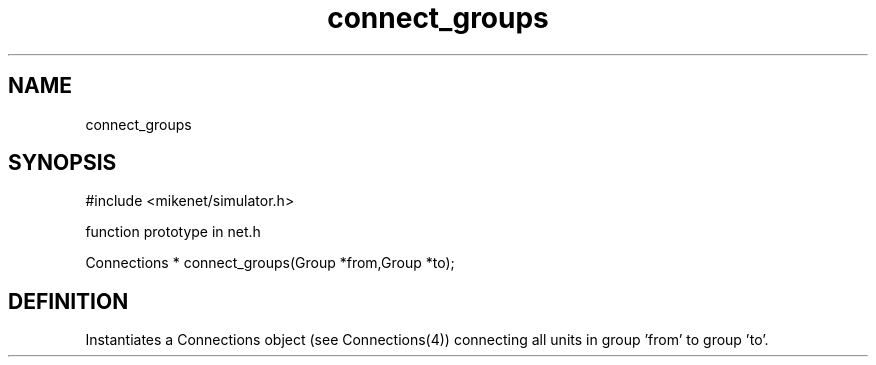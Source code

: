 .TH connect_groups 2 "" "" Mikenet
.SH NAME
connect_groups
.SH SYNOPSIS

#include <mikenet/simulator.h>

function prototype in net.h

Connections * connect_groups(Group *from,Group *to);

.SH DEFINITION
Instantiates a Connections object (see Connections(4)) connecting all units in group 'from' to group 'to'.

